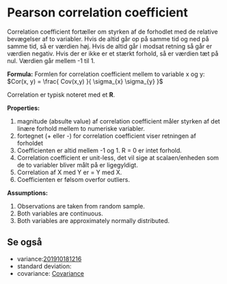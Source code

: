 * Pearson correlation coefficient

Correlation coefficient fortæller om styrken af de forhodlet med de relative bevægelser af to variabler. Hvis de altid går op på samme tid og ned på samme tid, så er værdien høj. Hvis de altid går i modsat retning så går er værdien negativ. Hvis der er ikke er et stærkt forhold, så er værdien tæt på nul. Værdien går mellem -1 til 1. 

*Formula:* 
Formlen for correlation coefficient mellem to variable x og y: $Cor(x, y) = \frac{ Cov(x,y) }{ \sigma_{x} \sigma_{y} }$

Correlation er typisk noteret med et *R*.

*Properties:*
 1) magnitude (absulte value) af correlation coefficient måler styrken af det linære forhold mellem to numeriske variabler.
 2) fortegnet (+ eller -) for correlation coefficient viser retningen af forholdet
 3) Coefficienten er altid mellem -1 og 1. R = 0 er intet forhold.
 4) Correlation coefficient er unit-less, det vil sige at scalaen/enheden som de to variabler bliver målt på er ligegyldigt.
 5) Correlation af X med Y er = Y med X.
 6) Coefficienten er følsom overfor outliers.

*Assumptions:*
 1) Observations are taken from random sample.
 2) Both variables are continuous.
 3) Both variables are approximately normally distributed.

** Se også
 - variance:[[deft:201910181216.org][201910181216]] 
 - standard deviation:  
 - covariance: [[file:201910181336.org::*Covariance][Covariance]] 
